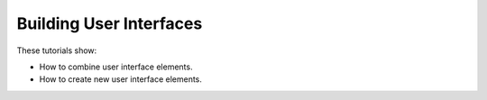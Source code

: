 Building User Interfaces
------------------------

These tutorials show:

- How to combine user interface elements.
- How to create new user interface elements.